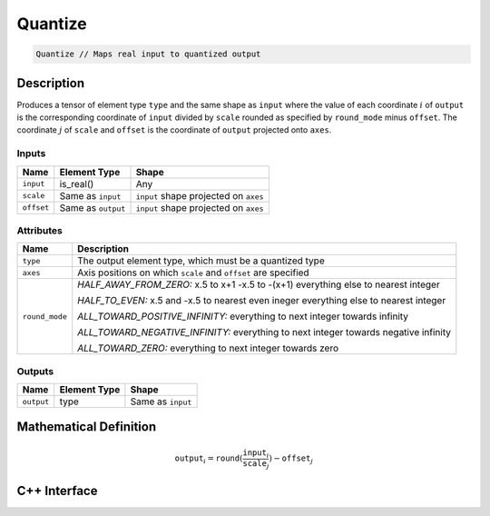 .. quantize.rst: 

########
Quantize
########

.. code-block:: cpp

   Quantize // Maps real input to quantized output

Description
===========

Produces a tensor of element type ``type`` and the same shape as ``input``
where the value of each coordinate :math:`i` of ``output`` is the corresponding 
coordinate of ``input`` divided by ``scale`` rounded as specified by 
``round_mode`` minus ``offset``. The coordinate :math:`j` of ``scale`` and 
``offset`` is the coordinate of ``output`` projected onto ``axes``.

Inputs
------

+-----------------+-------------------------+---------------------------------------+
| Name            | Element Type            | Shape                                 |
+=================+=========================+=======================================+
| ``input``       | is_real()               | Any                                   |
+-----------------+-------------------------+---------------------------------------+
| ``scale``       | Same as ``input``       | ``input`` shape projected on ``axes`` |
+-----------------+-------------------------+---------------------------------------+
| ``offset``      | Same as ``output``      | ``input`` shape projected on ``axes`` |
+-----------------+-------------------------+---------------------------------------+

Attributes
----------

+-------------------------------+----------------------------------------------------------------+
| Name                          | Description                                                    |
+===============================+================================================================+
| ``type``                      | The output element type, which must be a quantized type        |
+-------------------------------+----------------------------------------------------------------+
| ``axes``                      | Axis positions on which ``scale`` and ``offset`` are specified |
+-------------------------------+----------------------------------------------------------------+
| ``round_mode``                | *HALF_AWAY_FROM_ZERO:*                                         |
|                               | x.5 to x+1                                                     |
|                               | -x.5 to -(x+1)                                                 |
|                               | everything else to nearest integer                             |
|                               |                                                                |
|                               | *HALF_TO_EVEN:*                                                |
|                               | x.5 and -x.5 to nearest even ineger                            |
|                               | everything else to nearest integer                             |
|                               |                                                                |
|                               | *ALL_TOWARD_POSITIVE_INFINITY:*                                |
|                               | everything to next integer towards infinity                    |
|                               |                                                                |
|                               | *ALL_TOWARD_NEGATIVE_INFINITY:*                                |
|                               | everything to next integer towards negative infinity           |
|                               |                                                                |
|                               | *ALL_TOWARD_ZERO:*                                             |
|                               | everything to next integer towards zero                        |
+-------------------------------+----------------------------------------------------------------+



Outputs
-------

+-----------------+-------------------------+---------------------------------------+
| Name            | Element Type            | Shape                                 |
+=================+=========================+=======================================+
| ``output``      | type                    | Same as ``input``                     |
+-----------------+-------------------------+---------------------------------------+

Mathematical Definition
=======================

.. math::
  
   \mathtt{output}_{i} = \mathtt{round}(\frac{\mathtt{input}_{i}}{\mathtt{scale}_{j}}) - \mathtt{offset}_{j}    



C++ Interface
=============

.. doxygenclass:: ngraph::op::Quantize
   :project: ngraph
   :members: 
